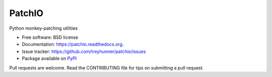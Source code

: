 =======
PatchIO
=======

.. image:: https://img.shields.io/pypi/v/patchio.svg
        :target: https://pypi.python.org/pypi/patchio

.. image:: https://travis-ci.org/treyhunner/patchio.png?branch=master
        :target: https://travis-ci.org/treyhunner/patchio

.. image:: https://codecov.io/github/treyhunner/patchio/coverage.svg?branch=master
    :target: https://codecov.io/github/treyhunner/patchio?branch=master


Python monkey-patching utilities

- Free software: BSD license
- Documentation: https://patchio.readthedocs.org.
- Issue tracker:  https://github.com/treyhunner/patchio/issues
- Package available on `PyPI`_

Pull requests are welcome.  Read the CONTRIBUTING file for tips on submitting
a pull request.

.. _PyPI: https://pypi.python.org/pypi/patchio/

